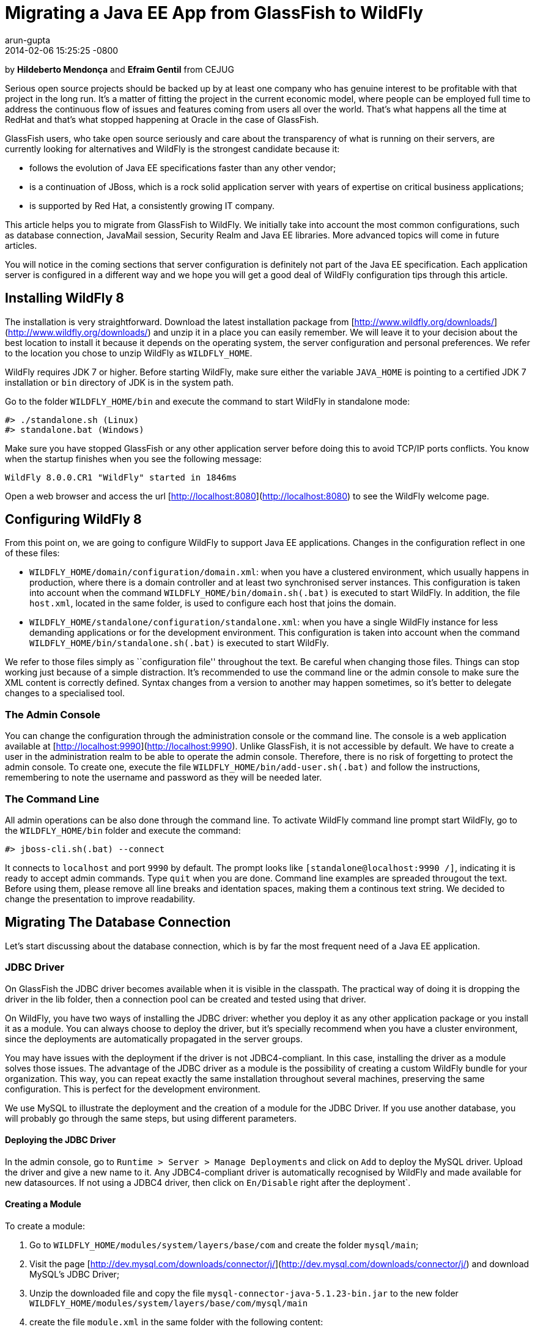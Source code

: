 = Migrating a Java EE App from GlassFish to WildFly
arun-gupta
2014-02-06
:revdate: 2014-02-06 15:25:25 -0800
:awestruct-tags: [wildfly8, glassfish, migration]
:awestruct-layout: blog
:source-highlighter: coderay
:imagesdir: ../images

by **Hildeberto Mendonça** and **Efraim Gentil** from CEJUG

Serious open source projects should be backed up by at least one company who has genuine interest to be profitable with that project in the long run. It's a matter of fitting the project in the current economic model, where people can be employed full time to address the continuous flow of issues and features coming from users all over the world. That's what happens all the time at RedHat and that's what stopped happening at Oracle in the case of GlassFish.

GlassFish users, who take open source seriously and care about the transparency of what is running on their servers, are currently looking for alternatives and WildFly is the strongest candidate because it:

* follows the evolution of Java EE specifications faster than any other vendor;
* is a continuation of JBoss, which is a rock solid application server with years of expertise on critical business applications;
* is supported by Red Hat, a consistently growing IT company.

This article helps you to migrate from GlassFish to WildFly. We initially take into account the most common configurations, such as database connection, JavaMail session, Security Realm and Java EE libraries. More advanced topics will come in future articles.

You will notice in the coming sections that server configuration is definitely not part of the Java EE specification. Each application server is configured in a different way and we hope you will get a good deal of WildFly configuration tips through this article.

## Installing WildFly 8

The installation is very straightforward. Download the latest installation package from [http://www.wildfly.org/downloads/](http://www.wildfly.org/downloads/) and unzip it in a place you can easily remember. We will leave it to your decision about the best location to install it because it depends on the operating system, the server configuration and personal preferences. We refer to the location you chose to unzip WildFly as `WILDFLY_HOME`.

WildFly requires JDK 7 or higher. Before starting WildFly, make sure either the variable `JAVA_HOME` is pointing to a certified JDK 7 installation or `bin` directory of JDK is in the system path.

Go to the folder `WILDFLY_HOME/bin` and execute the command to start WildFly in standalone mode:

    #> ./standalone.sh (Linux)
    #> standalone.bat (Windows) 

Make sure you have stopped GlassFish or any other application server  before doing this to avoid TCP/IP ports conflicts. You know when the startup finishes when you see the following message:

    WildFly 8.0.0.CR1 "WildFly" started in 1846ms

Open a web browser and access the url [http://localhost:8080](http://localhost:8080) to see the WildFly welcome page.

## Configuring WildFly 8

From this point on, we are going to configure WildFly to support Java EE applications. Changes in the configuration reflect in one of these files:

- `WILDFLY_HOME/domain/configuration/domain.xml`: when you have a clustered environment, which usually happens in production, where there is a domain controller and at least two synchronised server instances. This configuration is taken into account when the command `WILDFLY_HOME/bin/domain.sh(.bat)` is executed to start WildFly. In addition, the file `host.xml`, located in the same folder, is used to configure each host that joins the domain. 
- `WILDFLY_HOME/standalone/configuration/standalone.xml`: when you have a single WildFly instance for less demanding applications or for the development environment. This configuration is taken into account when the command `WILDFLY_HOME/bin/standalone.sh(.bat)` is executed to start WildFly.

We refer to those files simply as ``configuration file'' throughout the text. Be careful when changing those files. Things can stop working just because of a simple distraction. It's recommended to use the command line or the admin console to make sure the XML content is correctly defined. Syntax changes from a version to another may happen sometimes, so it's better to delegate changes to a specialised tool.

### The Admin Console

You can change the configuration through the administration console or the command line. The console is a web application available at [http://localhost:9990](http://localhost:9990). Unlike GlassFish, it is not accessible by default. We have to create a user in the administration realm to be able to operate the admin console. Therefore, there is no risk of forgetting to protect the admin console. To create one, execute the file `WILDFLY_HOME/bin/add-user.sh(.bat)` and follow the instructions, remembering to note the username and password as they will be needed later.

### The Command Line

All admin operations can be also done through the command line. To activate WildFly command line prompt start WildFly, go to the `WILDFLY_HOME/bin` folder and execute the command:

    #> jboss-cli.sh(.bat) --connect 

It connects to `localhost` and port `9990` by default. The prompt looks like `[standalone@localhost:9990 /]`, indicating it is ready to accept admin commands. Type `quit` when you are done. Command line examples are spreaded througout the text. Before using them, please remove all line breaks and identation spaces, making them a continous text string. We decided to change the presentation to improve readability. 
 
## Migrating The Database Connection

Let's start discussing about the database connection, which is by far the most frequent need of a Java EE application.

### JDBC Driver

On GlassFish the JDBC driver becomes available when it is visible in the classpath. The practical way of doing it is dropping the driver in the lib folder, then a connection pool can be created and tested using that driver. 

On WildFly, you have two ways of installing the JDBC driver: whether you deploy it as any other application package or you install it as a module. You can always choose to deploy the driver, but it's specially recommend when you have a cluster environment, since the deployments are automatically propagated in the server groups. 

You may have issues with the deployment if the driver is not JDBC4-compliant. In this case, installing the driver as a module solves those issues. The advantage of the JDBC driver as a module is the possibility of creating a custom WildFly bundle for your organization. This way, you can repeat exactly the same installation throughout several machines, preserving the same configuration. This is perfect for the development environment.

We use MySQL to illustrate the deployment and the creation of a module for the JDBC Driver. If you use another database, you will probably go through the same steps, but using different parameters.

#### Deploying the JDBC Driver

In the admin console, go to `Runtime > Server > Manage Deployments` and click on `Add` to deploy the MySQL driver. Upload the driver and give a new name to it. Any JDBC4-compliant driver is automatically recognised by WildFly and made available for new datasources. If not using a JDBC4 driver, then click on `En/Disable` right after the deployment`.

#### Creating a Module

To create a module:

1. Go to `WILDFLY_HOME/modules/system/layers/base/com` and create the folder `mysql/main`;
2. Visit the page [http://dev.mysql.com/downloads/connector/j/](http://dev.mysql.com/downloads/connector/j/) and download MySQL's JDBC Driver;
3. Unzip the downloaded file and copy the file `mysql-connector-java-5.1.23-bin.jar` to the new folder `WILDFLY_HOME/modules/system/layers/base/com/mysql/main`
4. create the file `module.xml` in the same folder with the following content:

[source,xml]
----
        <?xml version="1.0" encoding="UTF-8"?>
        <module xmlns="urn:jboss:module:1.1" name="com.mysql">
            <resources>
                <resource-root path="mysql-connector-java-5.1.23-bin.jar"/>
            </resources>
            <dependencies>
                <module name="javax.api"/>
                <module name="javax.transaction.api"/>
            </dependencies>
        </module>
----

The name of the driver file may vary, so make sure you declare exactly the same name in the `resource-root` tag. At this point, the module is not available yet. We still need to reference the module as a driver in WildFly configuration. Do it using the following command:

    [standalone@localhost:9990 /] /subsystem=datasources/jdbc-driver=mysql:add(
        driver-name=mysql,
        driver-module-name=com.mysql,
        driver-class-name=com.mysql.jdbc.Driver
    )

The command returns `{"outcome" => "success"}` in case of success. This command resulted in the following part in the configuration file:

[source,xml]
----
    <datasources>
        {...}
        <drivers>
            {...}
            <driver name="mysql" module="com.mysql">
                <driver-class>com.mysql.jdbc.Driver</driver-class>
            </driver>
        </drivers>
    </datasources>
----

It makes the JDBC driver module available for the datasource creation.

### Datasource

On GlassFish the datasource is nothing but a JNDI name to a connection pool. On WildFly, a datasource really means a datasource. It contains a connection pool and the JNDI name is just another property.

The JNDI name is used by the application to reference the datasource. That's a fundamental difference between GlassFish and WildFly. Your current JNDI name may look like `jdbc/appds` in GlassFish, but in WildFly you need to append the prefix `java:/` or `java:jboss/`, resulting in `java:/jdbc/appds` or `java:jboss/jdbc/appds` respectively.

On the admin console:

1. Go to `Profile > subsytems > Connector > Datasources` and click on Add to create a datasource.
2. Give a name to the datasource to easily identify it in the console. We use `AppDS` in our example. 
3. Define the JNDI name appending the prefix `java:/` to your current datasource name like `java:/jdbc/AppDS` and click `Next`.
4. Select the driver you deployed or added as a module and click `Next`.
5. Fill in the connection parameters to your database and click `Done` when finished. For example:
    - Connection URL: `jdbc:mysql://localhost:3306/AppDS`
    - Username: `db_user`
    - Password: `secret`

These are the very basic steps to have the datasource working. Next, we are going to configure the connection pool:

1. Select the datasource you just created and click on `Disable` (if it is not already disabled) to be able to edit it.
2. Select the tab `Pool` and then click on `Edit`.
3. Update values for `Min Pool Size` and `Max Pool Size` for 5 and 15 respectively, or values ​​you may find optimal.
4. Click on `Save` and restart the server to all changes take effect.
5. Go back to  `Profile > subsytems > Connector > Datasources`, select the recently created datasource, select the tab `Connection` and click on `Test connection`. 

A success message may appear if everything is correctly configured. If not, then recheck the connection parameters and the precise execution of the steps above.

The same datasource can be created using the following command:

    [standalone@localhost:9990 /] /subsystem=datasources/data-source=AppDS:add(
        driver-name=mysql,
        user-name=db_user,
        password=secret,
        connection-url=jdbc:mysql://localhost:3306/appdb,
        min-pool-size=5,
        max-pool-size=15,
        jndi-name=java:/jdbc/AppDS
    )

The resulting part made by the console/command in the configuration file are:

[source,xml]
----
    <datasources>
        {...}
        <datasource jndi-name="java:/jdbc/AppDS" pool-name="AppDS" enabled="true" use-java-context="true">
            <connection-url>jdbc:mysql://localhost:3306/app</connection-url>
            <driver>mysql</driver>
            <pool>
                <min-pool-size>5</min-pool-size>
                <max-pool-size>15</max-pool-size>
                <prefill>true</prefill>
            </pool>
            <security>
                <user-name>db_user</user-name>
                <password>secret</password>
            </security>
        </datasource>
        {...}
    </datasources>
----

### Application Configuration for the Datasource

Because of differences in the JNDI naming rules, it's necessary to change all occurrences of the previous JNDI name to the new one. So, search for `jdbc/AppDS` and change it to `java:/jdbc/AppDS`. If you are using JPA, you find the reference to the datasource in the file `persistence.xml`, as illustrated below:

[source,xml]
----
    <persistence-unit name="app-pu" transaction-type="JTA">
        <jta-data-source>java:/jdbc/AppDS</jta-data-source>
        <exclude-unlisted-classes>false</exclude-unlisted-classes>
        <properties/>
    </persistence-unit>
----

You may also find such references in `@Resource` annotations. Change them to `@Resource(name = "java:/jdbc/AppDS")`.

## Migrating the JavaMail Session

Configuring WildFly to send emails with JavaMail is also slightly different from GlassFish. Every inbound and outbound communication through TCP/IP should be declared in the socket binding group. Since SMTP uses TCP/IP to communicate, then we have to create an Outbound Socket Binding for that. To proceed:

. In the admin console, go to `Profile > General Configuration > Socket Binding`.
. In standard-sockets, click on `View >`, select the tab `Outbound Remote`, and click on `Add`.
. Fill the form with the data to connect to your SMTP server. For instance:
.. name: `mail-smtp-gmail`
.. host: `smtp.gmail.com`
.. port: `465`

The second step is to create the JavaMail session that uses the socket binding. To proceed:

. Go to `Profile > Subsytems > Connector > Mail` and click on `Add`.
. Define a JNDI name like `java:/mail/app` and save.
. Click on `View >` in the session you just created and click on `Add`.
. Fill the form with the data to connect to the SMTP server. For instance:
.. Socket Binding: `mail-smtp-gmail`
.. Type: `smtp`
.. Use SSL?: `true`
.. Username: `johnsmith@gmail.com`
.. Password: `supersecret`

It's necessary to change all occurrences of the previous JNDI name to the new one. So, search for `mail/App` and change it to `java:/mail/App`. You may find such references in `@Resource` annotations. Change them to `@Resource(name = "java:/mail/App")`. 

## Migrating the Security Realm

There are several ways of configuring a security realm on GlassFish. It would require a full article on that to cover all possibilities. For now, we simply cover a realm for authentication and authorization, using the database as the source of users and groups. In GlassFish it is called JDBCRealm, which is pretty restrictive. It requires you do provide a database model such as the one in the figure below.

image::2014-02-06-security-model.png[]

You won't have too much freedom out of that model. Fortunately, WildFly is far more flexible than that. You are going to configure a security domain, which is the equivalent to a security realm for an application. Instead of specifying fixed tables and columns for users and groups, you can actually specify a SQL query that finds in the database what the security domain needs to authenticate and to authorize users.
 
NOTE: At the time of this writing, WildFly Beta's admin console was not mature enough to allow the configuration of the application's security. So, we had to do it using the command line only.

Considering the data model in the figure above, go to the command line and type the following command to create the security domain:

    ./subsystem=security/security-domain=app:add(cache-type="default")
      cd ./subsystem=security/security-domain=app
         ./authentication=classic:add(
           login-modules=[ { 
             code="Database",
             flag="required",
             module-options={ 
               dsJndiName="java:/jdbc/AppDS",
               principalsQuery="select password from authentication where username=?",
               rolesQuery="select group_name, 'Roles' 
                           from user_group ug inner join authentication a on ug.user_id = a.user_account 
                           where a.username = ?", hashAlgorithm="SHA-256",
               hashEncoding="BASE64",
               unauthenticatedIdentity="guest"
             }
           }, {
             code="RoleMapping", 
             flag="required", 
             module-options={
               rolesProperties="file:${jboss.server.config.dir}/app.properties",
               replaceRole="false"
             }
           }
         ])

The resulting part made by the command in the configuration file are:
[source,xml]
----
    <security-domain name="app" cache-type="default">
      <authentication>
        <login-module code="Database" flag="required">
          <module-option name="dsJndiName" value="java:jboss/datasources/AppDS"/>
          <module-option name="principalsQuery" value="select password from authentication where username=?"/>
          <module-option name="rolesQuery" value="select group_name, 'Roles' from user_group ug inner join authentication a on ug.user_id = a.user_account where a.username = ?"/>
          <module-option name="hashAlgorithm" value="SHA-256"/>
          <module-option name="hashEncoding" value="BASE64"/>
          <module-option name="unauthenticatedIdentity" value="guest"/>
        </login-module>
        <login-module code="RoleMapping" flag="required">
          <module-option name="rolesProperties" value="file:${jboss.server.config.dir}/app.properties"/>
          <module-option name="replaceRole" value="false"/>
        </login-module>
      </authentication>
    </security-domain>
----
The role-group mapping you have in the file `WEB-INF/glassfish-web.xml` should be migrated to the file `app.properties`, where `app` is the name of the security domain, as defined above. Save this file in the folder `WILDFLY_HOME/standalone/configuration` or `WILDFLY_HOME/domain/configuration` to be taken into account. 

The following `glassfish-web.xml` content:

[source,xml]
----
    <security-role-mapping>
        <role-name>admin</role-name>
        <group-name>admins</group-name>
    </security-role-mapping>
    <security-role-mapping>
        <role-name>leader</role-name>
        <group-name>leaders</group-name>
        <group-name>admins</group-name>
    </security-role-mapping>
    <security-role-mapping>
        <role-name>helper</role-name>
        <group-name>helpers</group-name>
        <group-name>leaders</group-name>
        <group-name>admins</group-name>
    </security-role-mapping>
    <security-role-mapping>
        <role-name>member</role-name>
        <group-name>members</group-name>
        <group-name>helpers</group-name>
        <group-name>leaders</group-name>
        <group-name>admins</group-name>
    </security-role-mapping>
    <security-role-mapping>
        <role-name>partner</role-name>
        <group-name>partners</group-name>
        <group-name>leaders</group-name>
        <group-name>admins</group-name>
    </security-role-mapping>
    <security-role-mapping>
        <role-name>speaker</role-name>
        <group-name>speakers</group-name>
    </security-role-mapping>
----
is drastically simplified in the `app.properties` file:

[source,xml]
----
    admins=admin,leader,helper,member,partner
    leaders=leader,helper,member,partner
    members=member
    helpers=helper,member
    partners=partner
----

where groups are listed on the left of the equal operator and roles are listed on the right. In the example above, users in the group `admins` fulfill the role of `admin`, `leader`, `helper`, `member` and `partner`.

To finish the configuration, add the file `jboss-web.xml` in the folder WEB-INF of your web module with the following content: 

[source,xml]
----
    <?xml version="1.0" encoding="UTF-8"?>
    <jboss-web>
	      <security-domain>app</security-domain>
    </jboss-web>
----

If you don't use a database as a security repository, you can find more details about available login modules for WildFly in its https://docs.jboss.org/author/display/WFLY8/Security+subsystem+configuration[online documentation].

At this point, your application probably has what it takes to be deployed and run on WildFly.

## Java EE Implementation

Migrating to another application server also means migrating to other implementations of Java EE specifications (i.e. EJB, CDI, JSF, JPA, etc.). In general, you don't have to do anything in your application to make it work with other implementations, unless you are using extra features, out of the specification, or you want to stick to a specific implementation. It's very common in the case of the JPA specification.

GlassFish provides EclipseLink as JPA implementation while WildFly provides Hibernate. To be completely implementation independent, your code should reference classes from the package `javax.persistence.*` only. If it happens to reference classes from `org.eclipse.persistence.*`, then your application depends on EclipseLink to work properly, whether you refactor it to use `javax.persistence` classes and smoothly move to Hibernate, or you add EclipseLink as a dependence to the project. In the last case, you can explicitly declare in the `persistence.xml` the use of EclipseLink instead of Hibernate. Add the tag `provider` as illustrated below:

[source,xml]
----
    <persistence-unit name="app-pu" transaction-type="JTA">
        <jta-data-source>java:/jdbc/AppDS</jta-data-source>
        <provider>org.eclipse.persistence.jpa.PersistenceProvider</provider>
        <exclude-unlisted-classes>false</exclude-unlisted-classes>
        <properties/>
    </persistence-unit>
----

Then add the following dependence to your `pom.xml` file:

[source,xml]
----
    <dependency>
        <groupId>org.eclipse.persistence</groupId>
        <artifactId>eclipselink</artifactId>
        <version>2.5.1</version>
    </dependency>
----

You can find a complete list of Java EE implementations provided by WildFly on this http://blog.arungupta.me/2013/10/java-ee-7-implementations-in-wildfly-tech-tip-3/[Arun Gupta's blog post].

NOTE: Despite rigorous tests to make sure that the implementation respects all specification requirements, there is always the risk of finding some differences. Therefore, do not forget to create new unit and integration tests for every refactoring you dealt with due to implementation differences.

## Conclusion

To keep this text on the limits of readability, we could not cover all sorts of possibilities. We've focused on those configurations most people need. But you can consider this text as an invitation to give feedback about your particular environment. It will help us to plan future articles about migrating to WildFly.

NOTE: Make sure to report every strange behavior in https://community.jboss.org/en/wildfly?view=discussions[WildFly's forum], https://lists.jboss.org/mailman/listinfo/wildfly-dev[mailing list] or even https://issues.jboss.org/browse/WFLY[submit a bug]. 

